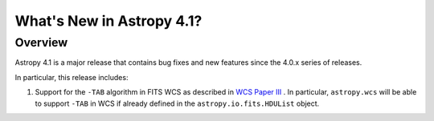 .. _whatsnew-4.1:

**************************
What's New in Astropy 4.1?
**************************

Overview
========

Astropy 4.1 is a major release that contains bug fixes and new features since
the 4.0.x series of releases.

In particular, this release includes:

1. Support for the ``-TAB`` algorithm in FITS WCS as described in
   `WCS Paper III <https://www.atnf.csiro.au/people/mcalabre/WCS/scs.pdf>`__ .
   In particular, ``astropy.wcs`` will be able to support ``-TAB`` in WCS if
   already defined in the ``astropy.io.fits.HDUList`` object.

